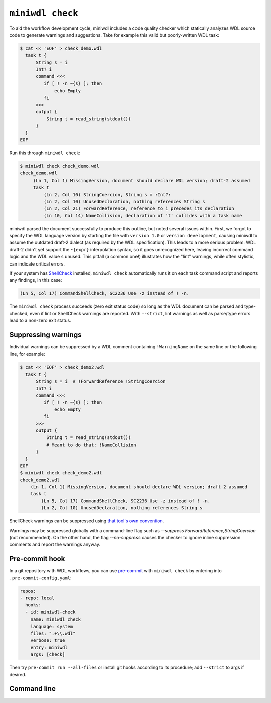 ``miniwdl check``
=================

To aid the workflow development cycle, miniwdl includes a code quality checker which statically analyzes WDL source code to generate warnings and suggestions. Take for example this valid but poorly-written WDL task:

.. code-block:: bash

   $ cat << 'EOF' > check_demo.wdl
     task t {
         String s = i
         Int? i
         command <<<
            if [ ! -n ~{s} ]; then
                echo Empty
            fi
         >>>
         output {
             String t = read_string(stdout())
         }
     }
   EOF

Run this through ``miniwdl check``:

.. code-block:: none

   $ miniwdl check check_demo.wdl
   check_demo.wdl
        (Ln 1, Col 1) MissingVersion, document should declare WDL version; draft-2 assumed
        task t
            (Ln 2, Col 10) StringCoercion, String s = :Int?:
            (Ln 2, Col 10) UnusedDeclaration, nothing references String s
            (Ln 2, Col 21) ForwardReference, reference to i precedes its declaration
            (Ln 10, Col 14) NameCollision, declaration of 't' collides with a task name

miniwdl parsed the document successfully to produce this outline, but noted several issues within. First, we forgot to specify the WDL language version by starting the file with ``version 1.0`` or ``version development``, causing miniwdl to assume the outdated draft-2 dialect (as required by the WDL specification). This leads to a more serious problem: WDL draft-2 didn't yet support the ``~{expr}`` interpolation syntax, so it goes unrecognized here, leaving incorrect command logic and the WDL value ``s`` unused. This pitfall (a common one!) illustrates how the "lint" warnings, while often stylistic, can indicate critical errors.

If your system has `ShellCheck <https://www.shellcheck.net/>`_ installed, ``miniwdl check`` automatically runs it on each task command script and reports any findings, in this case:

.. code-block:: none

   (Ln 5, Col 17) CommandShellCheck, SC2236 Use -z instead of ! -n.

The ``miniwdl check`` process succeeds (zero exit status code) so long as the WDL document can be parsed and type-checked, even if lint or ShellCheck warnings are reported. With ``--strict``, lint warnings as well as parse/type errors lead to a non-zero exit status.

Suppressing warnings
--------------------

Individual warnings can be suppressed by a WDL comment containing ``!WarningName`` on the same line or the following line, for example:

.. code-block:: bash

   $ cat << 'EOF' > check_demo2.wdl
     task t {
         String s = i  # !ForwardReference !StringCoercion
         Int? i
         command <<<
            if [ ! -n ~{s} ]; then
                echo Empty
            fi
         >>>
         output {
             String t = read_string(stdout())
             # Meant to do that: !NameCollision
         }
     }
   EOF
   $ miniwdl check check_demo2.wdl
   check_demo2.wdl
       (Ln 1, Col 1) MissingVersion, document should declare WDL version; draft-2 assumed
       task t
           (Ln 5, Col 17) CommandShellCheck, SC2236 Use -z instead of ! -n.
           (Ln 2, Col 10) UnusedDeclaration, nothing references String s

ShellCheck warnings can be suppressed using `that tool's own convention <https://github.com/koalaman/shellcheck/wiki/Ignore>`_.

Warnings may be suppressed globally with a command-line flag such as `--suppress ForwardReference,StringCoercion` (not recommended). On the other hand, the flag `--no-suppress` causes the checker to ignore inline suppression comments and report the warnings anyway.

Pre-commit hook
---------------

In a git repository with WDL workflows, you can use `pre-commit <https://pre-commit.com/>`_  with ``miniwdl check`` by entering into ``.pre-commit-config.yaml``:

.. code-block:: yaml

   repos:
   - repo: local
     hooks:
     - id: miniwdl-check
       name: miniwdl check
       language: system
       files: ".+\\.wdl"
       verbose: true
       entry: miniwdl
       args: [check]

Then try ``pre-commit run --all-files`` or install git hooks according to its procedure; add ``--strict`` to args if desired.

Command line
------------

.. argparse::
   :module: WDL.CLI
   :func: create_arg_parser
   :prog: miniwdl
   :path: check
   :nodescription:
   :nodefaultconst:
